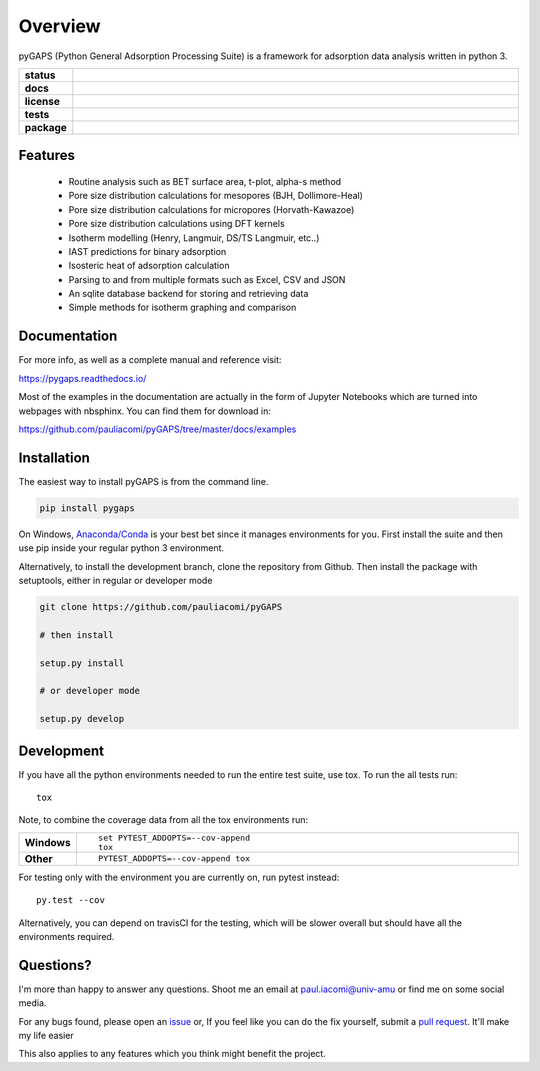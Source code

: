 ========
Overview
========

pyGAPS (Python General Adsorption Processing Suite) is a framework for adsorption data analysis written in python 3.

.. start-badges

.. list-table::
    :widths: 10 90
    :stub-columns: 1

    * - status
      - | |status|
        | |commits-since|
    * - docs
      - | |docs|
    * - license
      - | |license|
    * - tests
      - | |travis| |appveyor|
        | |codecov|
        | |requires|
    * - package
      - | |version| |wheel|
        | |supported-versions| |supported-implementations|

.. |status| image:: http://www.repostatus.org/badges/latest/wip.svg
    :target: http://www.repostatus.org/#wip
    :alt: Project Status: WIP – Initial development is in progress, but there has not yet been a stable, usable release suitable for the public.

.. |commits-since| image:: https://img.shields.io/github/commits-since/pauliacomi/pygaps/v0.9.0.svg
    :alt: Commits since latest release
    :target: https://github.com/pauliacomi/pygaps/compare/v0.9.0...master

.. |docs| image:: https://readthedocs.org/projects/pygaps/badge/?style=flat
    :target: https://readthedocs.org/projects/pygaps
    :alt: Documentation Status

.. |license| image:: https://img.shields.io/badge/License-MIT-yellow.svg
    :target: https://opensource.org/licenses/MIT
    :alt: Project License

.. |travis| image:: https://travis-ci.org/pauliacomi/pyGAPS.svg?branch=master
    :alt: Travis-CI Build Status
    :target: https://travis-ci.org/pauliacomi/pyGAPS

.. |appveyor| image:: https://ci.appveyor.com/api/projects/status/github/pauliacomi/pygaps?branch=master&svg=true
    :alt: AppVeyor Build Status
    :target: https://ci.appveyor.com/project/pauliacomi/pygaps

.. |requires| image:: https://requires.io/github/pauliacomi/pyGAPS/requirements.svg?branch=master
    :alt: Requirements Status
    :target: https://requires.io/github/pauliacomi/pyGAPS/requirements/?branch=master

.. |codecov| image:: https://codecov.io/github/pauliacomi/pygaps/coverage.svg?branch=master
    :alt: Coverage Status
    :target: https://codecov.io/github/pauliacomi/pygaps

.. |version| image:: https://img.shields.io/pypi/v/pygaps.svg
    :alt: PyPI Package latest release
    :target: https://pypi.python.org/pypi/pygaps

.. |wheel| image:: https://img.shields.io/pypi/wheel/pygaps.svg
    :alt: PyPI Wheel
    :target: https://pypi.python.org/pypi/pygaps

.. |supported-versions| image:: https://img.shields.io/pypi/pyversions/pygaps.svg
    :alt: Supported versions
    :target: https://pypi.python.org/pypi/pygaps

.. |supported-implementations| image:: https://img.shields.io/pypi/implementation/pygaps.svg
    :alt: Supported implementations
    :target: https://pypi.python.org/pypi/pygaps


.. end-badges


Features
========

    - Routine analysis such as BET surface area, t-plot, alpha-s method
    - Pore size distribution calculations for mesopores (BJH, Dollimore-Heal)
    - Pore size distribution calculations for micropores (Horvath-Kawazoe)
    - Pore size distribution calculations using DFT kernels
    - Isotherm modelling (Henry, Langmuir, DS/TS Langmuir, etc..)
    - IAST predictions for binary adsorption
    - Isosteric heat of adsorption calculation
    - Parsing to and from multiple formats such as Excel, CSV and JSON
    - An sqlite database backend for storing and retrieving data
    - Simple methods for isotherm graphing and comparison

Documentation
=============

For more info, as well as a complete manual and reference visit:

https://pygaps.readthedocs.io/

Most of the examples in the documentation are actually in the form of Jupyter Notebooks
which are turned into webpages with nbsphinx. You can find them for download in:

https://github.com/pauliacomi/pyGAPS/tree/master/docs/examples


Installation
============

The easiest way to install pyGAPS is from the command line.

.. code-block:: bash

    pip install pygaps

On Windows, `Anaconda/Conda <https://www.anaconda.com/>`__ is your best bet since it manages
environments for you.
First install the suite and then use pip inside your regular python 3 environment.

Alternatively, to install the development branch, clone the repository from Github.
Then install the package with setuptools, either in regular or developer mode

.. code-block:: bash

    git clone https://github.com/pauliacomi/pyGAPS

    # then install

    setup.py install

    # or developer mode

    setup.py develop

Development
===========

If you have all the python environments needed to run the entire test suite,
use tox. To run the all tests run::

    tox

Note, to combine the coverage data from all the tox environments run:

.. list-table::
    :widths: 10 90
    :stub-columns: 1

    - - Windows
      - ::

            set PYTEST_ADDOPTS=--cov-append
            tox

    - - Other
      - ::

            PYTEST_ADDOPTS=--cov-append tox

For testing only with the environment you are currently on, run pytest instead::

    py.test --cov

Alternatively, you can depend on travisCI for the testing, which will be slower overall
but should have all the environments required.

Questions?
==========

I'm more than happy to answer any questions. Shoot me an email at paul.iacomi@univ-amu or find
me on some social media.

For any bugs found, please open an `issue <https://github.com/pauliacomi/pyGAPS/issues/>`__ or, If
you feel like you can do the fix yourself, submit a `pull request <https://github.com/pauliacomi/pyGAPS/pulls/>`__.
It'll make my life easier

This also applies to any features which you think might benefit the project.
